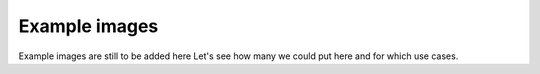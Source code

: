 Example images
==================

Example images are still to be added here
Let's see how many we could put here and for which use cases. 
